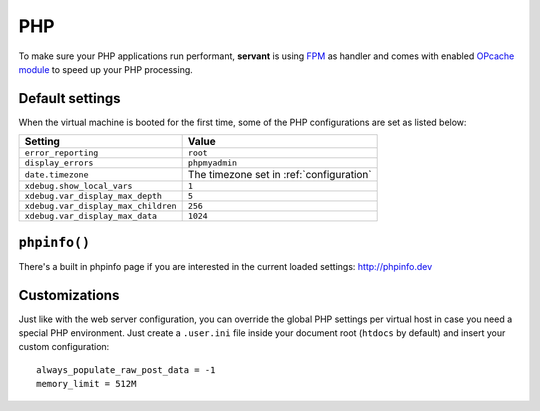 .. _php:

PHP
===

To make sure your PHP applications run performant, **servant** is using `FPM <http://php-fpm.org/>`_ as handler and comes with enabled `OPcache module <http://php.net/manual/en/book.opcache.php>`_ to speed up your PHP processing.

Default settings
~~~~~~~~~~~~~~~~

When the virtual machine is booted for the first time, some of the PHP configurations are set as listed below:

+-------------------------------------+--------------------------------------------+
| Setting                             | Value                                      |
+=====================================+============================================+
| ``error_reporting``                 | ``root``                                   |
+-------------------------------------+--------------------------------------------+
| ``display_errors``                  | ``phpmyadmin``                             |
+-------------------------------------+--------------------------------------------+
| ``date.timezone``                   | The timezone set in :ref:`configuration`   |
+-------------------------------------+--------------------------------------------+
| ``xdebug.show_local_vars``          | ``1``                                      |
+-------------------------------------+--------------------------------------------+
| ``xdebug.var_display_max_depth``    | ``5``                                      |
+-------------------------------------+--------------------------------------------+
| ``xdebug.var_display_max_children`` | ``256``                                    |
+-------------------------------------+--------------------------------------------+
| ``xdebug.var_display_max_data``     | ``1024``                                   |
+-------------------------------------+--------------------------------------------+

``phpinfo()``
~~~~~~~~~~~~~

There's a built in phpinfo page if you are interested in the current loaded settings: `<http://phpinfo.dev>`_

Customizations
~~~~~~~~~~~~~~

Just like with the web server configuration, you can override the global PHP settings per virtual host in case you need a special PHP environment. Just create a ``.user.ini`` file inside your document root (``htdocs`` by default) and insert your custom configuration: ::

    always_populate_raw_post_data = -1
    memory_limit = 512M
